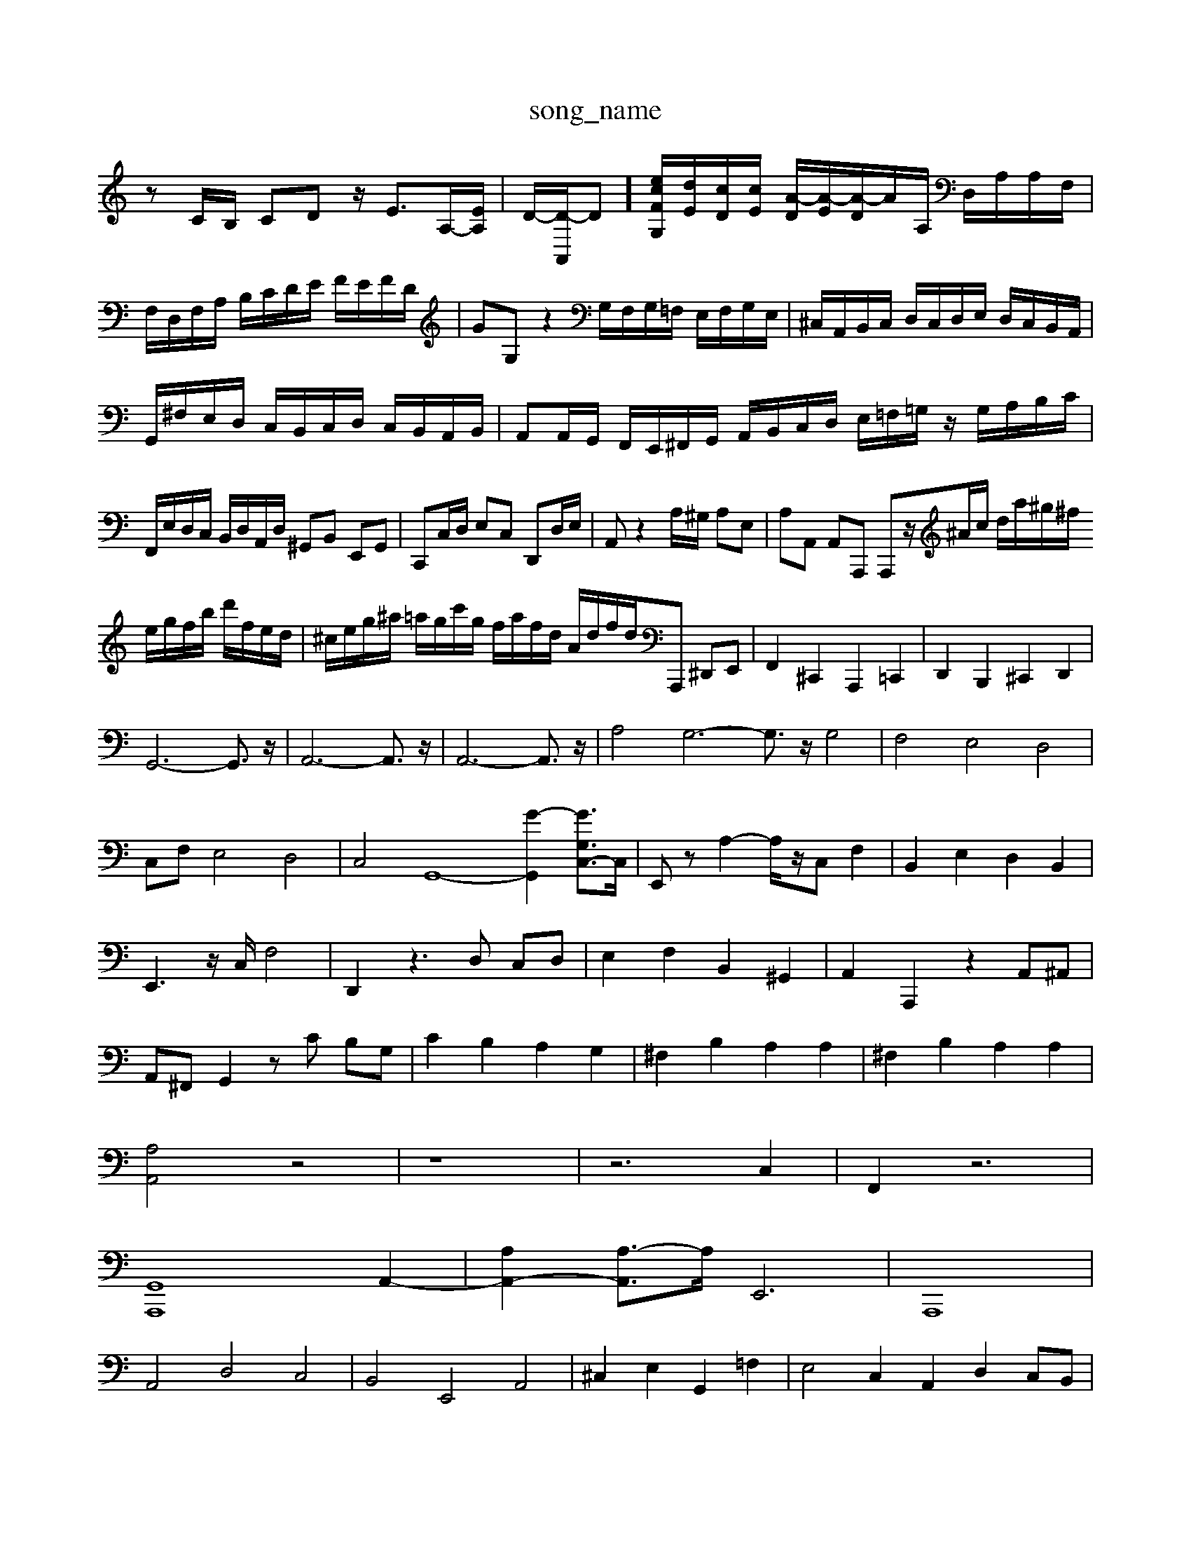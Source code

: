 X: 1
T:song_name
K:C % 0 sharps
V:1
%%MIDI program 0
zC/2B,/2 CD z/2E3/2A,/2-[EA,]/2| \
D/2-[D-A,,]/2D-]/2[ceF-G,]/2[dE]/2[cD]/2[cE]/2 [A-D]/2[A-E]/2[A-D]/2A/2'/2A,/2 D,/2A,/2A,/2F,/2| \
F,/2D,/2F,/2A,/2 B,/2C/2D/2E/2 F/2E/2F/2D/2| \
GG, z2 G,/2F,/2G,/2=F,/2 E,/2F,/2G,/2E,/2| \
^C,/2A,,/2B,,/2C,/2 D,/2C,/2D,/2E,/2 D,/2C,/2B,,/2A,,/2|
G,,/2^F,/2E,/2D,/2 C,/2B,,/2C,/2D,/2 C,/2B,,/2A,,/2B,,/2| \
A,,A,,/2G,,/2 F,,/2E,,/2^F,,/2G,,/2 A,,/2B,,/2C,/2D,/2 E,/2=F,/2=G,/2z/2 G,/2A,/2B,/2C/2| \
F,,/2E,/2D,/2C,/2 B,,/2D,/2A,,/2D,/2 ^G,,B,, E,,G,,| \
C,,C,/2D,/2 E,C, D,,D,/2E,/2| \
A,,z2A,/2^G,/2 A,E,| \
A,A,, A,,A,,, A,,,z/2^A/2c/2 d/2a/2^g/2^f/2 e/2g/2f/2b/2 d'/2f/2e/2d/2| \
^c/2e/2g/2^a/2 =a/2g/2c'/2g/2 f/2a/2f/2d/2 A/2d/2f/2d/2A,,, ^D,,E,,| \
F,,2 ^C,,2 A,,,2 =C,,2| \
D,,2 B,,,2 ^C,,2 D,,2|
G,,6- G,,3/2z/2| \
A,,6- A,,3/2z/2| \
A,,6- A,,3/2z/2| \
A,4 G,6- G,3/2z/2 G,4| \
F,4 E,4 D,4|
C,F, E,4 D,4| \
C,4 G,,8- [G-G,,]2 [GG,C,-]3/2C,/2| \
E,,z A,2- A,/2z/2C, F,2| \
B,,2 E,2 D,2 B,,2|
E,,3z/2C,/2 F,4| \
D,,2 z3D, C,D,| \
E,2 F,2 B,,2 ^G,,2| \
A,,2 A,,,2 z2 A,,^A,,|
A,,^F,, G,,2 zC B,G,| \
C2 B,2 A,2 G,2| \
^F,2 B,2 A,2 A,2| \
^F,2 B,2 A,2 A,2|
[A,A,,]4 z4| \
z8| \
z6 C,2| \
F,,2 z6|
[G,,A,,,]8 A,,2-| \
[A,A,,-]2 [A,-A,,]3/2A,/2 E,,6| \
A,,,8|
A,,4 D,4 C,4| \
B,,4 E,,4 A,,4| \
^C,2 E,2 G,,2 =F,2| \
E,4 C,2 A,,2 D,2 C,B,,|
C,2 E,2 C,2 A,,2 D,2| \
E,2 E,,2 z2 E,D,| \
E,2 C,2 C,2 \
E,/2G,/2B,/2^D/2 E/2G/2B,/2E/2 C/2E/2A,/2C/2| \
^F/2A,/2C/2A,/2 A/2A,/2A/2A/2 ^A/2c/2d/2e/2|
A/2G/2A/2^c/2 d/2e/2f/2d/2 A/2G/2A/2B/2 E/2d/2c/2B/2| \
A/2^G/2A/2B/2 c/2A/2F/2G/2 A/2F/2^D/2E/2 F/2A/2d/2c/2 B/2G/2A/2B/2 E/2d/2e/2d/2| \
c/2A/2B/2c/2 E,/2A,,/2C,,/2G,,/2E,,/2 F,,/2D,,/2E,,/2F,,/2| \
^A,,/2E,/2G,/2E,/2 =A,/2F,/2A,/2E,/2 F,/2D,/2F,/2A,/2 D,/2F,/2A,/2D,/2| \
^G,,/2E,/2^F,/2^G,/2 A,/2B,/2A,/2=G,/2 F,/2E,/2^D,/2F,/2| \
E,/2B,,/2G,,/2E,/2 A,,/2E,/2F,,/2E,/2 D,,/2F,/2E,/2F,/2| \
B,,E, F,G, C,2 E,C,/2D,/2| \
E,E,,/2F,,/2 G,,E,,/2D,,/2 E,,C,,/2B,,,/2 C,,D,,| \
E,,4 z2 [E,,E,,,]2|
[A,,F,,,-]2 F,,,2- [F,F,,,-][E,F,,,] F,E, F,A, G,F,| \
E,4 F,G, A,G, F,E,| \
D,C, B,,A,, ^G,,4-|
G,,8-| \
[ECG,]z [CG,C,]z B,,z E,z| \
C,,/2z/2C, ^F,F, B,z| \
A,,A, [^CA,][^CE,] [DD,]z3|
D,,/2z/2 (3B,,^C,D, E,/2z/2 (3D,^C,D, C,/2z/2C,/2z/2 B,,/2z/2B,,/2z/2| \
A,,/2B,,/2C,/2D,/2 G,,2 z2| \
[G,,G,,,,]2 z2 G,,2 z2|
^G,,,z G,,,z G,,,z G,,,z| \
A,,,/2z/2A,,,/2A,,/2 A,,,/2A,,,/2E,,/2A,,/2 A,,,,] [DD,B,,] B,,C, D,E, F,D,| \
E,2 G,,2 A,,4- [B,,-A,,,][B,,C,,]| \
^D,,2 ^F,,[F,B,,] [^G,B,,][B,D,] [C-A,,][C-C,] [CD,-][B,D,]| \
[^A,-D,][A,-D,] [A,-E,][A,-F,] [A,E,][F,D,] [F,=C,-][E,C,]| \
D,-[F,D,-] [^A,D,-][=A,D,] [G,G,,]4| \
[G,D,,][A,-]/2[BG,A,,]/2[AA,-]/2[cA,]/2| \
[AC,-]/2[eC,]/2[cE,-]/2[AE,]/2 [EA,,-]/2[AA,,^ding_data/02i1.mid
M: 9/8
L: 1/8
Q:1/4=120
K:C % 0 sharps
V:1
%%MIDI program 6
[AE]A, z/2^G,/2z/2A,/2 B,/2C/2D/2E/2 F/2C/2B,/2A,/2| \
z/2z/2B,/2A,/2 E/2G/2F/2E/2 F/2A,/2F/2A,/2| \
z/2A,/2E/2A,/2 z/2A,/2E/2A,/2 z/2A,/2E/2A,/2| \
zA,,/2E,/2 z/2A,,/2B,/2C,/2 z/2z/2F,/2A,/2D/2C/2 B,/2G,/2B,/2D/2G/2D/2| \
E/2C/2D/2E/2D/2C/2 B,/2C/2E/2G/